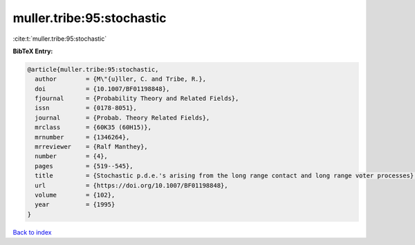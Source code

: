 muller.tribe:95:stochastic
==========================

:cite:t:`muller.tribe:95:stochastic`

**BibTeX Entry:**

.. code-block:: bibtex

   @article{muller.tribe:95:stochastic,
     author        = {M\"{u}ller, C. and Tribe, R.},
     doi           = {10.1007/BF01198848},
     fjournal      = {Probability Theory and Related Fields},
     issn          = {0178-8051},
     journal       = {Probab. Theory Related Fields},
     mrclass       = {60K35 (60H15)},
     mrnumber      = {1346264},
     mrreviewer    = {Ralf Manthey},
     number        = {4},
     pages         = {519--545},
     title         = {Stochastic p.d.e.'s arising from the long range contact and long range voter processes},
     url           = {https://doi.org/10.1007/BF01198848},
     volume        = {102},
     year          = {1995}
   }

`Back to index <../By-Cite-Keys.html>`_
